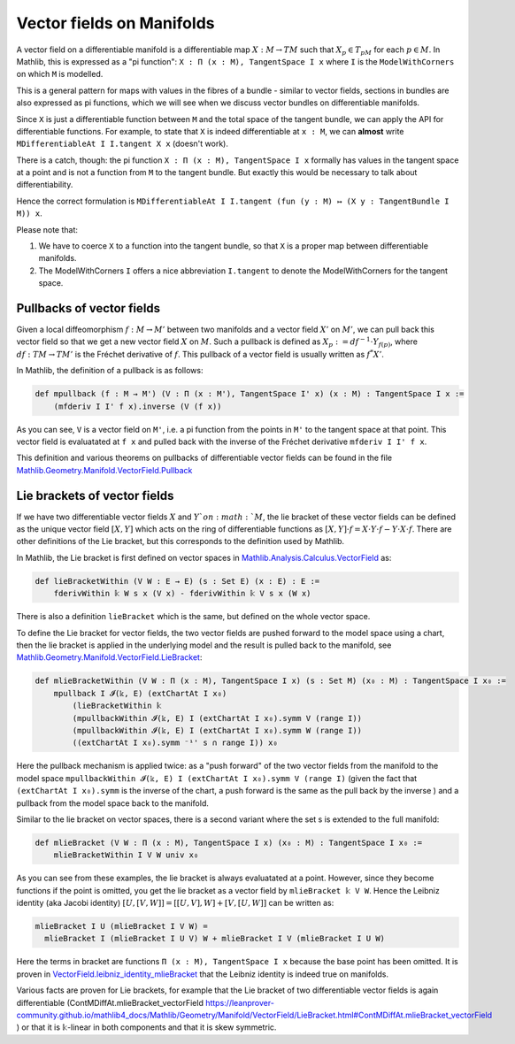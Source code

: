 Vector fields on Manifolds
============================

A vector field on a differentiable manifold is a differentiable map :math:`X:M \to TM` such that :math:`X_p \in T_pM` for each :math:`p \in M`. In Mathlib, this is expressed as a "pi function": ``X : Π (x : M), TangentSpace I x`` where ``I`` is the ``ModelWithCorners`` on which ``M`` is modelled.

This is a general pattern for maps with values in the fibres of a bundle - similar to vector fields, sections in bundles are also expressed as pi functions, which we will see when we discuss vector bundles on differentiable manifolds.

Since ``X`` is just a differentiable function between ``M`` and the total space of the tangent bundle, we can apply the API for differentiable functions. For example, to state that ``X`` is indeed differentiable at ``x : M``, we can **almost** write ``MDifferentiableAt I I.tangent X x`` (doesn't work).

There is a catch, though: the pi function ``X : Π (x : M), TangentSpace I x`` formally has values in the tangent space at a point and is not a function from ``M`` to the tangent bundle. But exactly this would be necessary to talk about differentiability.

Hence the correct formulation is ``MDifferentiableAt I I.tangent (fun (y : M) ↦ (X y : TangentBundle I M)) x``.

Please note that:

#. We have to coerce ``X`` to a function into the tangent bundle, so that ``X`` is a proper map between differentiable manifolds.
#. The ModelWithCorners ``I`` offers a nice abbreviation ``I.tangent`` to denote the ModelWithCorners for the tangent space.


Pullbacks of vector fields
-----------------------------

Given a local diffeomorphism :math:`f: M \to M'` between two manifolds and a vector field  :math:`X'` on :math:`M'`, we can pull back this vector field so that we get a new vector field :math:`X` on :math:`M`. Such a pullback is defined as :math:`X_p := df^{-1} \cdot Y_{f(p)}`, where :math:`df : TM \to TM'` is the Fréchet derivative of :math:`f`. This pullback of a vector field is usually written as :math:`f^*X'`.

In Mathlib, the definition of a pullback is as follows:

.. code-block::

    def mpullback (f : M → M') (V : Π (x : M'), TangentSpace I' x) (x : M) : TangentSpace I x :=
        (mfderiv I I' f x).inverse (V (f x))

As you can see, ``V`` is a vector field on ``M'``, i.e. a pi function from the points in ``M'`` to the tangent space at that point. This vector field is evaluatated at ``f x`` and pulled back with the inverse of the Fréchet derivative ``mfderiv I I' f x``.

This definition and various theorems on pullbacks of differentiable vector fields can be found in the file `Mathlib.Geometry.Manifold.VectorField.Pullback <https://leanprover-community.github.io/mathlib4_docs/Mathlib/Geometry/Manifold/VectorField/Pullback.html>`_


Lie brackets of vector fields
----------------------------------

If we have two differentiable vector fields :math:`X` and :math:`Y`on :math:`M`, the lie bracket of these vector fields can be defined as the unique vector field :math:`[X,Y]` which acts on the ring of differentiable functions as :math:`[X,Y] \cdot f = X \cdot Y \cdot f - Y \cdot X \cdot f`. There are other definitions of the Lie bracket, but this corresponds to the definition used by Mathlib.

In Mathlib, the Lie bracket is first defined on vector spaces in `Mathlib.Analysis.Calculus.VectorField <https://leanprover-community.github.io/mathlib4_docs/Mathlib/Analysis/Calculus/VectorField.html>`_ as:

.. code-block::

    def lieBracketWithin (V W : E → E) (s : Set E) (x : E) : E :=
        fderivWithin 𝕜 W s x (V x) - fderivWithin 𝕜 V s x (W x)

There is also a definition ``lieBracket`` which is the same, but defined on the whole vector space.

To define the Lie bracket for vector fields, the two vector fields are pushed forward to the model space using a chart, then the lie bracket is applied in the underlying model and the result is pulled back to the manifold, see `Mathlib.Geometry.Manifold.VectorField.LieBracket <https://leanprover-community.github.io/mathlib4_docs/Mathlib/Geometry/Manifold/VectorField/LieBracket.html>`_:

.. code-block::

    def mlieBracketWithin (V W : Π (x : M), TangentSpace I x) (s : Set M) (x₀ : M) : TangentSpace I x₀ :=
        mpullback I 𝓘(𝕜, E) (extChartAt I x₀)
            (lieBracketWithin 𝕜
            (mpullbackWithin 𝓘(𝕜, E) I (extChartAt I x₀).symm V (range I))
            (mpullbackWithin 𝓘(𝕜, E) I (extChartAt I x₀).symm W (range I))
            ((extChartAt I x₀).symm ⁻¹' s ∩ range I)) x₀

Here the pullback mechanism is applied twice: as a "push forward" of the two vector fields from the manifold to the model space ``mpullbackWithin 𝓘(𝕜, E) I (extChartAt I x₀).symm V (range I)`` (given the fact that ``(extChartAt I x₀).symm`` is the inverse of the chart, a push forward is the same as the pull back by the inverse ) and a pullback from the model space back to the manifold.

Similar to the lie bracket on vector spaces, there is a second variant where the set s is extended to the full manifold:

.. code-block::

    def mlieBracket (V W : Π (x : M), TangentSpace I x) (x₀ : M) : TangentSpace I x₀ :=
        mlieBracketWithin I V W univ x₀


As you can see from these examples, the lie bracket is always evaluatated at a point. However, since they become functions if the point is omitted, you get the lie bracket as a vector field by ``mlieBracket 𝕜 V W``. Hence the Leibniz identity (aka Jacobi identity) :math:`[U, [V, W]] = [[U, V], W] + [V, [U, W]]` can be written as:

.. code-block::

    mlieBracket I U (mlieBracket I V W) =
      mlieBracket I (mlieBracket I U V) W + mlieBracket I V (mlieBracket I U W)

Here the terms in bracket are functions ``Π (x : M), TangentSpace I x`` because the base point has been omitted.
It is proven in `VectorField.leibniz_identity_mlieBracket <https://leanprover-community.github.io/mathlib4_docs/Mathlib/Geometry/Manifold/VectorField/LieBracket.html#VectorField.leibniz_identity_mlieBracket>`_ that the Leibniz identity is indeed true on manifolds.

Various facts are proven for Lie brackets, for example that the Lie bracket of two differentiable vector fields is again differentiable (ContMDiffAt.mlieBracket_vectorField `<https://leanprover-community.github.io/mathlib4_docs/Mathlib/Geometry/Manifold/VectorField/LieBracket.html#ContMDiffAt.mlieBracket_vectorField>`_ ) or that it is ``𝕜``-linear in both components and that it is skew symmetric.

